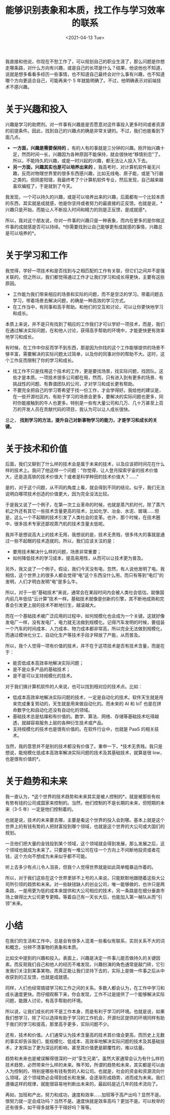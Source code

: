 #+TITLE: 能够识别表象和本质，找工作与学习效率的联系
#+DATE: <2021-04-13 Tue>
#+HUGO_TAGS: 他山之石
我直接和他说，你现在不愁工作了，可以规划自己的职业生涯了，那么问题是你想走哪条路，对什么方向有兴趣，或是自己的长项是什么？结果，他说他也不知道，说就是想多看看多经历一些事情，也不知道自己最终会对什么事有兴趣，也不知道哪个方向更适合自己，可能再来个 5 年就能明确了。不过，他明确表示对前端技术不感兴趣。

* 关于兴趣和投入

兴趣是学习的助燃剂。对一件事有兴趣是是否愿意对这件事投入更多时间或者资源的前提条件。因此，找到自己的兴趣点的确是非常关键的。不过，我们也能看到下面几点。

- *一方面，兴趣是需要保持的* 。有的人有的事就是三分钟的兴趣。刚开始兴趣十足，然而时间一长，兴趣因为各种原因不能保持，就会很快地“移情别恋”了。所以，不能持久的兴趣，或是一时兴起的兴趣，都无法让人投入下去。
- *另一方面，兴趣其实也是可以培养出来的* 。我高考时，对计算机软件毫无兴趣，反而对物理世界里的很多东西感兴趣，比如无线电、原子能，或是飞行器之类的。但阴差阳错，我最终考了个计算机软件专业，然后发现，自己越来越喜欢编程了，于是就到了今天。

我发现，一个可以持久的兴趣，或是可以培养出来的兴趣，后面都有一个比较本质的东西，其实就是成就感，他是你坚持或者努力的最直接的正反馈。也就是说，*兴趣只是开始，而能让人不断投入时间和精力的则是正反馈，是成就感*。

所以，我对这个朋友说，你对一件事的兴趣只是一种表象，而内在更多的是你做这件事的成就感是否可以持续。*你需要找到让自己能够更有成就感的事情，兴趣总是可以培养的*。

* 关于学习和工作
我觉得，学好一项技术和是否找到与之相匹配的工作有关联，但它们之间并不是强关联的。但之所以，我们都觉得通过工作才让我们学习和成长得更快，主要有这些原因。

- 工作能为我们带来相应的场景和实际的问题，而不是空泛的学习。带着问题去学习，带着场景去解决问题，的确是一种高效的学习方式。
- 在工作当中，有同事和高手帮助。和他们的交互和讨论，可以让你更快地学习和成长。

本质上来说，并不是只有找到了相应的工作我们才可以学好一项技术，而是，我们在通过解决实际问题，在和他人讨论，获得高手帮助的环境中，才能更快更有效率地学习和成长。

有时候，在工作中你反而学不到东西，那是因为你找的这个工作能够提供的场景不够丰富，需要解决的实际问题太过简单，以及你的同事对你的帮助不大。这时，这个工作反而限制了你的学习和成长。

- 找工作不只是找用这个技术的工作，更是要找场景，找实际问题，找团队。这些才是本质。一项技术很多公司都在用，然而，只有进入到有更多的场景、有挑战性的问题、有靠谱团队的公司，才对学习和成长更有帮助。
- 不要完全把自己的学习寄希望于找一份工作，才会学得好。我给他的建议是，在一些开源社区内，有助于学习的场景会更多，要解决的实际问题也更多，同时你能接触到的牛人也更多。特别是一些有大量公司和几万、几十万甚至上百万的开发人员在贡献代码的项目，我认为可以让人成长很快。

总之， *找到学习的方法，提升自己对新事物学习的能力，才是学习和成长的关键。*

* 关于技术和价值

后面，我们又聊到了什么样的技术会是属于未来的技术，以及应该把时间花在什么样的技术上。我问了他这样一个问题："你觉得，让人登月探索宇宙的技术价值大，还是造高铁的技术价值大？或者是科学种田的技术价值大？......"

是的，对于这个问题，从不同的角度上看，就会得到不同的结论。似乎，我们无法说明白哪项技术创造的价值更大，因为完全没法比较。

于是我又说了一个例子，在第一次工业革命的时候，也就是蒸汽机时代，除了蒸汽机之外还有其它一些技术含量更高的技术，比如化学、冶金、水泥、玻璃......但是，这么一个不起眼的技术引发了人类社会的变革。也许，那个时候，在技术圈中，很多技术专家还鄙视蒸汽机的技术含量太低呢。

我并不是想说高大上的技术无用，我想说的是，技术无贵贱，很多伟大的事就是通过一些不起眼的技术造就的。所以，我们应该关注的是：

- 要用技术解决什么样的问题，场景非常重要；
- 如何降低技术的学习成本，提高易用性，从而可以让技术更为普及。

另外，我又说了一个例子。假设，我们今天没有电，忽然，有人说他发明了电。我相信，这个世界上的很多人都会觉得“电”这个东西没什么用，而只有等到“电灯”的发明，人们才明白发明“电”是多么牛。

所以，对于一些“基础技术”来说，通常会在某段时间内会被人类社会低估。就像国内前几年低估“云计算”技术一样。基础技术就像是创新的引擎，其不断地成熟和完善会引发更上层的技术不断地衍生，越滚越大。

而在一个基础技术被广泛应用的过程中，如何规模化也会成为一个关键。这就好像发电厂一样，没有发电厂，电力就无法做到规模化。记得汽车发明的时候，要组装一个汽车的时间成本、人力成本、物力成本都非常高，所以完全无法做到规模化，而通过模块化分工、自动化生产等技术手段才释放了产能，从而普及。

所以，我个人觉得一项有价值的技术，并不在于这项技术是否有技术含量，而是在于：

- 能否低成本高效率地解决实际问题；
- 是不是众多产品的基础技术；
- 是不是可以支持规模化的技术。

对于我们搞计算机软件的人来说，也可以找到相对应的技术点。比如：

- 低成本高效率地解决实际问题的技术，一定是自动化的技术。软件天生就是用来完成重复劳动的，天生就是用来做自动化的。而未来的
  AI 和 IoT 也是在拼命数字化和自动化还没有自动化的领域。
- 基础技术总是枯燥和有价值的。数学、算法、网络、存储等基础技术吃得越透，就越容易服务上层的各种衍生技术或产品。
- 支持规模化的技术也是很有价值的。在软件行业中，也就是 PaaS 的相关技术。

当然，我的意思并不是别的技术都没有价值了。重申一下，*技术无贵贱。我只是想说，能规模化低成本高效率解决实际问题的技术及其基础技术，就算是很
low，也是很有价值的*。

* 关于趋势和未来

我一直认为，*这个世界的技术趋势和未来其实是被人控制的*。就是被那些有权有势有钱的公司或国家来控制的。当然，他们控制的不是长期的未来，但短期的未来（3-5 年）一定是他们控制着的。

也就是说，技术的未来要去哪，主要是看这个世界的投入会到哪。基本上就是这个世界上的有钱有势的人把财富投到哪个领域，也就是这个世界的大公司或大国们的规划。

一旦他们把大量的金钱投到某个领域，这个领域就会得到发展，那么发展之后，这个领域也就成为未来了。只要是有一堆公司在往一个方向上不间断地投资或者花钱，这个方向不想成为未来似乎都不可能。

听上去多少有点儿令人沮丧，但我个人觉得世界就是如此简单粗暴运作着的。

所以，对于我们这些在这个世界里排不上号的人来说，只能默默地跟随着这些大公司所引领的趋势和未来。对一些缺钱缺人的创业公司，唯一能够做的，也许只是两条路，一是用更为低的成本来提供和大公司相应的技术，另一条路是在细分垂直市场上做得比大公司更专更精。等着自己有一天长大后，也能加入第一梯队从而“引领”未来。

* 小结

在我们的生活和工作中，总是会有很多人混淆一些看似有联系，实则关系不大的词和概念，分辨不清事物的表象和本质。

比如文中提到的兴趣和投入。表面上，兴趣是决定一件事儿能否做持久的关键因素。而反观我们自己和他人的经历不难发现，兴趣扮演的角色通常是敲门砖，它引发我们关注到某事某物。而真正能让我们坚持下去的，实际上是做一件事之后从中收获到的正反馈，也就是成就感。

同样，人们也经常搞错学习和工作之间的关系。多数人都会认为，在工作中学习和成长速度更快。而仔细观察下来，你会发现，工作不过是提供了一个能够解决实际问题，能跟人讨论，有高手帮助的环境。

所以说，让我们成长的并不是工作本身，而是有利于学习的环境。也就是说，如果我们想学习，除了可以选择有助于学习的工作机会，开源社区提供的环境同样有助于我们的学习和提高，那里高手更多，实际问题不少。

还有，技术和价值。人们通常认为技术含量高的技术其价值会更高，而历史上无数的事实却告诉我们，能规模化、低成本、高效率地解决实际问题的技术及其基础技术，才发挥出了更为深远的影响，甚至其价值更是颠覆性的，难以估量。

趋势和未来也是被误解得很深的一对“孪生兄弟”。虽然大家通常会认为有什么样的技术趋势，必然带来什么样的未来。殊不知，所谓的趋势和未来，其实都是可以由人为控制的，特别是哪些有钱有势的人和公司。也就是，社会的资金和资源流向什么领域，这个领域势必会得到成长和发展，会逐渐形成趋势，进而成为未来。我们遵循这样的规律，就能很容易地判断出未来的，最起码是近几年的技术流向了。

再如，加班和产出，努力和成功，速度和效率......加班等于高产出吗？显然不是。很努力就一定会成功吗？当然不是。速度快就是效率高吗？更加不是。可以枚举的还有很多，如干得多就等于干得好吗？等等。
